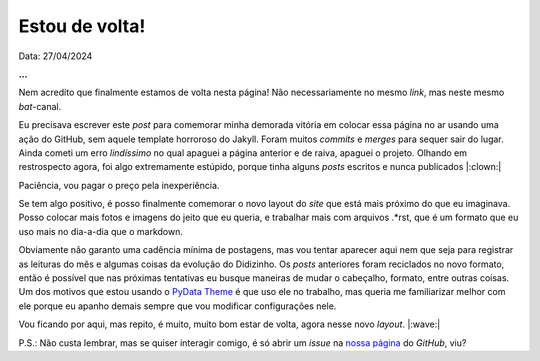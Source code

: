 Estou de volta!
===============

Data: 27/04/2024

.. tags:: 

    Miscelânia

**...**

Nem acredito que finalmente estamos de volta nesta página! Não necessariamente no mesmo 
*link*, mas neste mesmo *bat*-canal.

Eu precisava escrever este *post* para comemorar minha demorada vitória em colocar essa página
no ar usando uma ação do GitHub, sem aquele template horroroso do Jakyll. Foram muitos *commits* 
e *merges* para sequer sair do lugar. Ainda cometi um erro *lindíssimo* no qual apaguei a 
página anterior e de raiva, apaguei o projeto. Olhando em restrospecto agora, foi algo 
extremamente estúpido, porque tinha alguns *posts* escritos e nunca publicados |:clown:|

Paciência, vou pagar o preço pela inexperiência.

Se tem algo positivo, é posso finalmente comemorar o novo layout do *site* que está mais próximo 
do que eu imaginava. Posso colocar mais fotos e imagens do jeito que eu queria, e trabalhar mais 
com arquivos .\*rst, que é um formato que eu uso mais no dia-a-dia que o markdown.

Obviamente não garanto uma cadência mínima de postagens, mas vou tentar aparecer aqui nem que seja
para registrar as leituras do mês e algumas coisas da evolução do Didizinho. Os *posts* anteriores
foram reciclados no novo formato, então é possível que nas próximas tentativas eu busque maneiras
de mudar o cabeçalho, formato, entre outras coisas. Um dos motivos que estou usando o
`PyData Theme <https://pydata-sphinx-theme.readthedocs.io/en/stable/index.html>`_ é que uso ele
no trabalho, mas queria me familiarizar melhor com ele porque eu apanho demais sempre que vou
modificar configurações nele. 

Vou ficando por aqui, mas repito, é muito, muito bom estar de volta, agora nesse novo *layout*. |:wave:|

P.S.: Não custa lembrar, mas se quiser interagir comigo, é só abrir um *issue* na
`nossa página <https://github.com/renataakemii/renataakemii.github.io/issues>`_ do *GitHub*, viu?
